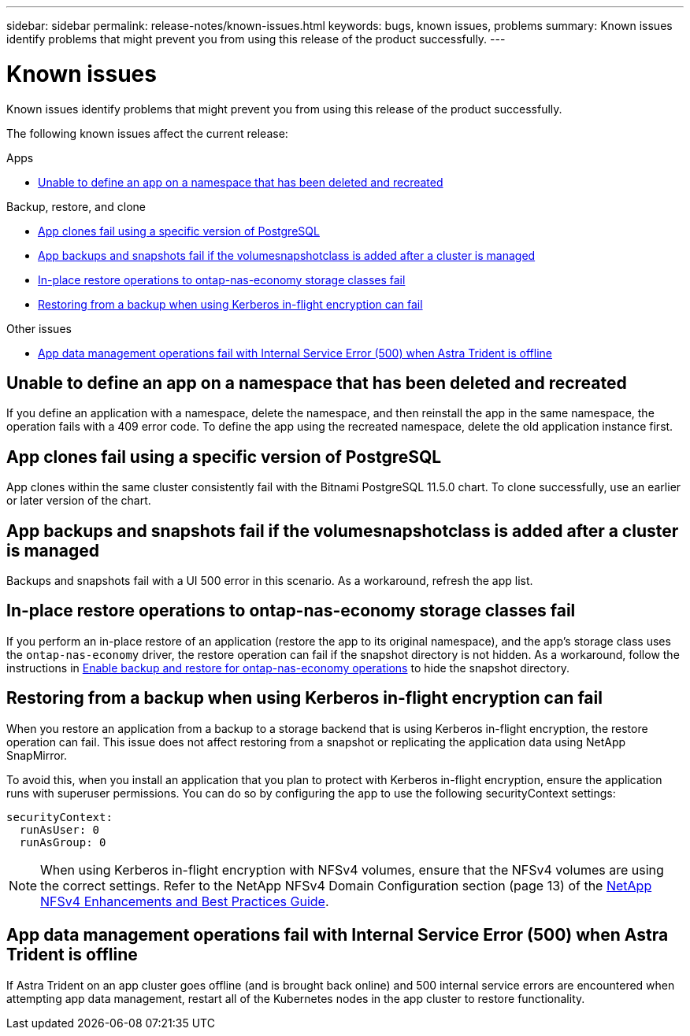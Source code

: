 ---
sidebar: sidebar
permalink: release-notes/known-issues.html
keywords: bugs, known issues, problems
summary: Known issues identify problems that might prevent you from using this release of the product successfully.
---

= Known issues
:hardbreaks:
:icons: font
:imagesdir: ../media/release-notes/

[.lead]
Known issues identify problems that might prevent you from using this release of the product successfully.

The following known issues affect the current release:


.Apps

//* <<App clones fail after an application is deployed with a set storage class>>
//* <<Applications page loads forever when trying to restore an application belonging to a deleted cluster>>
* <<Unable to define an app on a namespace that has been deleted and recreated>>

.Backup, restore, and clone

//* <<Restore of an app results in PV size larger than original PV>>
* <<App clones fail using a specific version of PostgreSQL>>
* <<App backups and snapshots fail if the volumesnapshotclass is added after a cluster is managed>>
* <<In-place restore operations to ontap-nas-economy storage classes fail>>
* <<Restoring from a backup when using Kerberos in-flight encryption can fail>>

.Other issues

//* <<Snapshots eventually begin to fail when using external-snapshotter version 4.2.0>>
* <<App data management operations fail with Internal Service Error (500) when Astra Trident is offline>>

//== App clones fail after an application is deployed with a set storage class
//DOC-3892/ASTRACTL-13183/PI4
//After an application is deployed with a storage class explicitly set (for example, `helm install ...-set global.storageClass=netapp-cvs-perf-extreme`), subsequent attempts to clone the application require that the target cluster have the originally specified storage class. Cloning an application with an explicitly set storage class to a cluster that does not have the same storage class will fail. There are no recovery steps in this scenario.

//ASTRACTL-20272 - PI6
//== Applications page loads forever when trying to restore an application belonging to a deleted cluster
//When you try to restore an app from a deleted cluster from the Applications page, the Applications page never finishes loading. As a workaround, restore the app from the app's Actions menu in the Applications listing page.

== Unable to define an app on a namespace that has been deleted and recreated
If you define an application with a namespace, delete the namespace, and then reinstall the app in the same namespace, the operation fails with a 409 error code. To define the app using the recreated namespace, delete the old application instance first.

//== Restore of an app results in PV size larger than original PV
// DOC-3562/ASTRACTL-9560/Q2 and PI4
//If you resize a persistent volume after creating a backup and then restore from that backup, the persistent volume size will match the new size of the PV instead of using the size of the backup.

== App clones fail using a specific version of PostgreSQL
//DOC-3543/ASTRACTL-9408/Q2 and PI4
App clones within the same cluster consistently fail with the Bitnami PostgreSQL 11.5.0 chart. To clone successfully, use an earlier or later version of the chart.

== App backups and snapshots fail if the volumesnapshotclass is added after a cluster is managed
Backups and snapshots fail with a UI 500 error in this scenario. As a workaround, refresh the app list.

//== Snapshots eventually begin to fail when using external-snapshotter version 4.2.0
// DOC-3891 and ASTRACTL-12523
//When you use Kubernetes snapshot-controller (also known as external-snapshotter) version 4.2.0 with Kubernetes 1.20 or 1.21, snapshots can eventually begin to fail. To prevent this, use a different https://kubernetes-csi.github.io/docs/snapshot-controller.html[supported version^] of external-snapshotter, such as version 4.2.1, with Kubernetes versions 1.20 or 1.21.

== In-place restore operations to ontap-nas-economy storage classes fail
// ASTRADOC-318 / ASTRACTL-29463
If you perform an in-place restore of an application (restore the app to its original namespace), and the app's storage class uses the `ontap-nas-economy` driver, the restore operation can fail if the snapshot directory is not hidden. As a workaround, follow the instructions in link:../use/protect-apps.html#enable-backup-and-restore-for-ontap-nas-economy-operations[Enable backup and restore for ontap-nas-economy operations^] to hide the snapshot directory.

== Restoring from a backup when using Kerberos in-flight encryption can fail
// ASTRADOC-316 / ASTRACTL-29854
When you restore an application from a backup to a storage backend that is using Kerberos in-flight encryption, the restore operation can fail. This issue does not affect restoring from a snapshot or replicating the application data using NetApp SnapMirror.

To avoid this, when you install an application that you plan to protect with Kerberos in-flight encryption, ensure the application runs with superuser permissions. You can do so by configuring the app to use the following securityContext settings:
----
securityContext:
  runAsUser: 0
  runAsGroup: 0
----
NOTE: When using Kerberos in-flight encryption with NFSv4 volumes, ensure that the NFSv4 volumes are using the correct settings. Refer to the NetApp NFSv4 Domain Configuration section (page 13) of the https://www.netapp.com/media/16398-tr-3580.pdf[NetApp NFSv4 Enhancements and Best Practices Guide^]. 

== App data management operations fail with Internal Service Error (500) when Astra Trident is offline
//DOC-3903/ASTRACTL-13162/PI4
If Astra Trident on an app cluster goes offline (and is brought back online) and 500 internal service errors are encountered when attempting app data management, restart all of the Kubernetes nodes in the app cluster to restore functionality.
